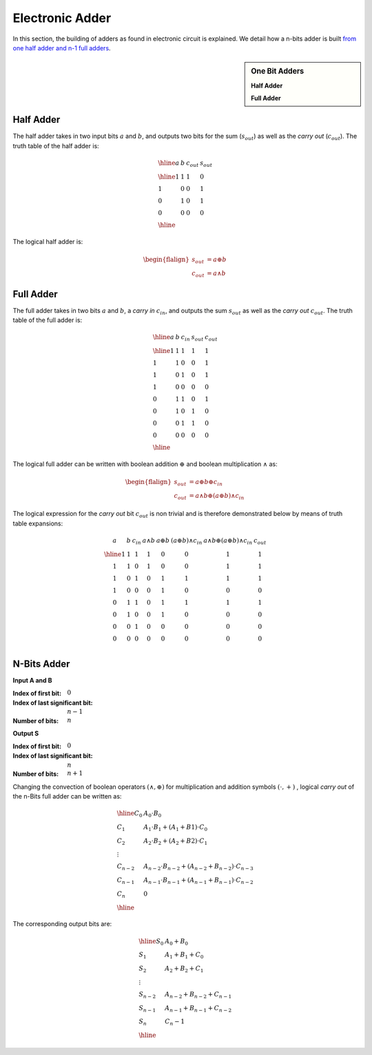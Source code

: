 Electronic Adder
================

In this section, the building of adders as found in electronic circuit is
explained. We detail how a n-bits adder is built `from one half adder and n-1
full adders <https://en.wikipedia.org/wiki/Adder_(electronics)>`_. 

.. sidebar:: One Bit Adders

  .. tikz::
     :xscale: 100
  
     \tikzstyle{fullbox} = [
       draw, minimum size=4cm,
       label={[anchor=east]right:$s_\text{out}$},
       label={[anchor=south]below:$c_\text{out}$},
       label={[anchor=west]155:$a$},
       label={[anchor=west]205:$b\vphantom{a}$},
     ]
  
     \node[fullbox] (a) {};
  
     \draw[<-] (a.155)    --++(180:0.5cm) node [left]  {};
     \draw[<-] (a.205)    --++(180:0.5cm) node [left]  {};
     \draw[->] (a.east)   --++(  0:0.5cm) node [right] 
     {$a \oplus b \oplus c_{in}$};
     \draw[->] (a.south)   --++(-90:0.5cm) node [right] 
     {$a \land b$};

  **Half Adder**

  .. tikz::
     :xscale: 100
  
     \tikzstyle{fullbox} = [
       draw, minimum size=4cm,
       label={[anchor=east]right:$s_\text{out}$},
       label={[anchor=south]below:$c_\text{out}$},
       label={[anchor=north]above:$c_\text{in}$},
       label={[anchor=west]155:$a$},
       label={[anchor=west]205:$b\vphantom{a}$},
     ]
  
     \node[fullbox] (a) {};
  
     \draw[<-] (a.north)  --++(90:0.5cm) node [right] {}; 
     \draw[<-] (a.155)    --++(180:0.5cm) node [left]  {};
     \draw[<-] (a.205)    --++(180:0.5cm) node [left]  {};
     \draw[->] (a.east)   --++(  0:0.5cm) node [right] 
     {$a \oplus b \oplus c_{in}$};
     \draw[->] (a.south)   --++(-90:0.5cm) node [right] 
     {$a \land b \oplus (a \oplus b) \land c_{in}$};

  **Full Adder**

Half Adder
----------

The half adder takes in two input bits :math:`a` and :math:`b`, and outputs two
bits for the sum (:math:`s_{out}`) as well as the *carry out* (:math:`c_{out}`).
The truth table of the half adder is:

.. math::

  \begin{array}{llll}
  \hline
  a & b & c_{out} & s_{out} \\
  \hline
  1 & 1 & 1       & 0       \\ 
  1 & 0 & 0       & 1       \\ 
  0 & 1 & 0       & 1       \\ 
  0 & 0 & 0       & 0       \\ 
  \hline
  \end{array}

The logical half adder is:

.. math::

   \begin{flalign*}
   s_{out} &= a \oplus b \\
   c_{out} &= a \land b
   \end{flalign*}

Full Adder
----------

The full adder takes in two bits :math:`a` and :math:`b`, a *carry in*
:math:`c_{in}`, and outputs the sum :math:`s_{out}` as well as the *carry out*
:math:`c_{out}`. The truth table of the full adder is:

.. math::

   \begin{array}{lllll}
   \hline
   a & b & c_{in} & s_{out} & c_{out} \\
   \hline
   1 & 1 &      1 &       1 &       1 \\ 
   1 & 1 &      0 &       0 &       1 \\ 
   1 & 0 &      1 &       0 &       1 \\ 
   1 & 0 &      0 &       0 &       0 \\ 
   0 & 1 &      1 &       0 &       1 \\ 
   0 & 1 &      0 &       1 &       0 \\ 
   0 & 0 &      1 &       1 &       0 \\ 
   0 & 0 &      0 &       0 &       0 \\ 
   \hline
   \end{array}

The logical full adder can be written with boolean addition :math:`\oplus` and
boolean multiplication :math:`\land` as:

.. math::

   \begin{flalign*}
   s_{out} &= a \oplus b \oplus c_{in}\\
   c_{out} &= a \land b \oplus ( a \oplus b) \land c_{in}
   \end{flalign*}

The logical expression for the *carry out* bit :math:`c_{out}` is non trivial
and is therefore demonstrated below by means of truth table expansions:

.. math::

   \begin{array}{ccc|c|c|c|c|c}
   a & b & c_{in} & a \land b & a \oplus b & (a \oplus b) \land c_{in}& a \land b \oplus ( a \oplus b) \land c_{in}& c_{out} \\
   \hline
   1 & 1 &      1 &         1 &          0 &                         0 &                                           1 &       1 \\ 
   1 & 1 &      0 &         1 &          0 &                         0 &                                           1 &       1 \\ 
   1 & 0 &      1 &         0 &          1 &                         1 &                                           1 &       1 \\ 
   1 & 0 &      0 &         0 &          1 &                         0 &                                           0 &       0 \\ 
   0 & 1 &      1 &         0 &          1 &                         1 &                                           1 &       1 \\ 
   0 & 1 &      0 &         0 &          1 &                         0 &                                           0 &       0 \\ 
   0 & 0 &      1 &         0 &          0 &                         0 &                                           0 &       0 \\ 
   0 & 0 &      0 &         0 &          0 &                         0 &                                           0 &       0 \\ 
   \end{array}

N-Bits Adder
------------

**Input A and B**

:Index of first bit: :math:`0`
:Index of last significant bit: :math:`n-1` 
:Number of bits: :math:`n`

**Output S**

:Index of first bit: :math:`0`
:Index of last significant bit: :math:`n` 
:Number of bits: :math:`n+1`

.. tikz:: N-Bits Full Adder
   :xscale: 100

   \tikzstyle{firstbox} = [
     draw, minimum size=4cm,
     label={[anchor=east]right:$s_\text{out}$},
     label={[anchor=south]below:$c_\text{out}$},
     label={[anchor=west]155:$a$},
     label={[anchor=west]205:$b\vphantom{a}$},
   ]

   \tikzstyle{fullbox} = [
     draw, minimum size=4cm,
     label={[anchor=east]right:$s_\text{out}$},
     label={[anchor=south]below:$c_\text{out}$},
     label={[anchor=north]above:$c_\text{in}$},
     label={[anchor=west]155:$a$},
     label={[anchor=west]205:$b\vphantom{a}$},
   ]

   \node[firstbox] (a) {};
   \node[fullbox, below={3cm}] (b) {};
   \node[fullbox, below={8cm}] (c) {};
   \node[fullbox, below={16cm}] (d) {};
   \node[fullbox, below={21cm}] (e) {};

   \draw[] (a.center) node {$0$};
   \draw[<-] (a.155)    --++(180:0.5cm) node [left]  {$A_0$};
   \draw[<-] (a.205)    --++(180:0.5cm) node [left]  {$B_0$};
   \draw[->] (a.east)   --++(  0:0.5cm) node [right]
   {$S_0 = A_0 \oplus B_0$};

   \draw[->] (a.south)  -- (b.north) node [right, yshift=0.3cm]
   {$C_0 = A_0 \land B_0$};

   \draw[] (b.center) node {$1$};
   \draw[<-] (b.155)    --++(180:0.5cm) node [left]  {$A_1$};
   \draw[<-] (b.205)    --++(180:0.5cm) node [left]  {$B_1$};
   \draw[->] (b.east)   --++(  0:0.5cm) node [right] 
   {$S_1 = A_1 \oplus B_1 \oplus C_0$};

   \draw[->] (b.south) --  (c.north) node [right, yshift=0.3cm]
   {$C_1 = A_1 \land B_1 \oplus (A_1 \oplus B_1) \land C_0$};


   \draw[] (c.center) node {$2$};
   \draw[<-] (c.155)    --++(180:0.5cm) node [left]  {$A_2$};
   \draw[<-] (c.205)    --++(180:0.5cm) node [left]  {$B_2$};
   \draw[->] (c.east)   --++(  0:0.5cm) node [right]
   {$S_2 = A_2 \oplus B_2 \oplus C_1$};

   \draw[dotted,->] (c.south) --  (d.north) node [right, yshift=0.3cm]
   {$C_{n-2}=A_{n-2} \land B_{n-2} \oplus (A_{n-2} \oplus B_{n-2}) \land C_{n-3}$};

   \draw[] (d.center) node {$n-1$};
   \draw[<-] (d.155)    --++(180:0.5cm) node [left]  {$A_{n-1}$};
   \draw[<-] (d.205)    --++(180:0.5cm) node [left]  {$B_{n-1}$};
   \draw[->] (d.east)   --++(  0:0.5cm) node [right]
   {$S_{n-1} = A_{n-1} \oplus B_{n-1} \oplus C_{n-2}$};

   \draw[->] (d.south) --  (e.north) node [right, yshift=0.3cm]
   {$C_{n-1} = A_{n-1} \land B_{n-1} \oplus (A_{n-1} \oplus B_{n-1}) \land C_{n-2}$};

   \draw[] (e.center) node {$n$};
   \draw[<-] (e.155)    --++(180:0.5cm) node [left]  {$0=A_{n}$};
   \draw[<-] (e.205)    --++(180:0.5cm) node [left]  {$0=B_{n}$};
   \draw[->] (e.east)   --++(  0:0.5cm) node [right]
   {$S_{n} = C_{n-1}$};
   \draw[->] (e.south)  --++(-90:0.5cm) node [below]  {$C_{n}=0$};

Changing the convection of boolean operators :math:`(\land, \oplus)` for
multiplication and addition symbols :math:`(\cdot, +)` , logical *carry out* of
the n-Bits full adder can be written as:

.. math::

   \begin{array}{ll}
   \hline
   C_0 &  A_0 \cdot B_0 \\
   C_1 &  A_1 \cdot B_1 + (A_1 + B1) \cdot C_0 \\
   C_2 &  A_2 \cdot B_2 + (A_2 + B2) \cdot C_1 \\
   \vdots & \\
   C_{n-2} & A_{n-2} \cdot B_{n-2} + (A_{n-2} + B_{n-2}) \cdot C_{n-3}\\
   C_{n-1} & A_{n-1} \cdot B_{n-1} + (A_{n-1} + B_{n-1}) \cdot C_{n-2}\\
   C_n & 0 \\
   \hline
   \end{array}

The corresponding output bits are:

.. math::

   \begin{array}{ll}
   \hline
   S_0 & A_0 + B_0 \\
   S_1 & A_1 + B_1 + C_0 \\
   S_2 & A_2 + B_2 + C_1 \\
   \vdots & \\
   S_{n-2} & A_{n-2} + B_{n-2} + C_{n-1} \\
   S_{n-1} & A_{n-1} + B_{n-1} + C_{n-2} \\
   S_n & C_n-1 \\
   \hline
   \end{array}
